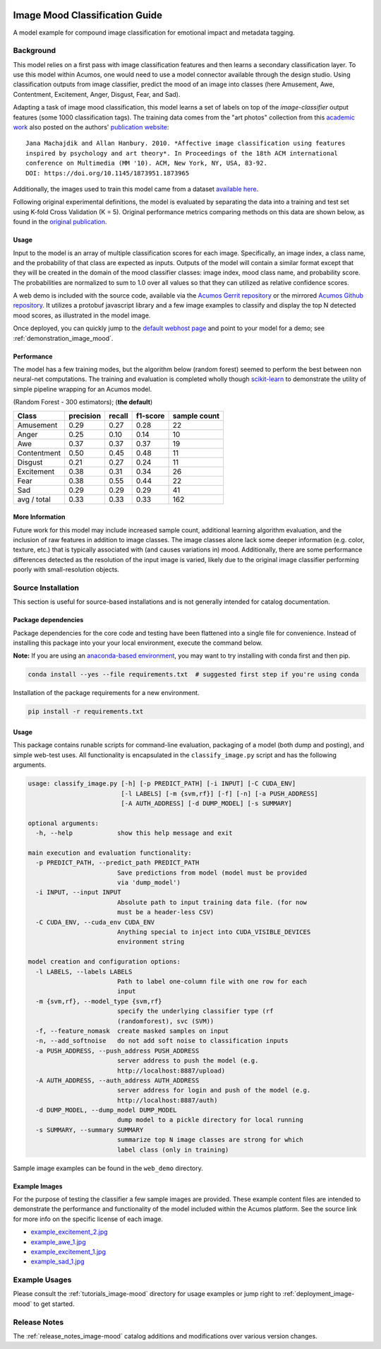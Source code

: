 .. ===============LICENSE_START=======================================================
.. Acumos CC-BY-4.0
.. ===================================================================================
.. Copyright (C) 2017-2018 AT&T Intellectual Property & Tech Mahindra. All rights reserved.
.. ===================================================================================
.. This Acumos documentation file is distributed by AT&T and Tech Mahindra
.. under the Creative Commons Attribution 4.0 International License (the "License");
.. you may not use this file except in compliance with the License.
.. You may obtain a copy of the License at
..
..      http://creativecommons.org/licenses/by/4.0
..
.. This file is distributed on an "AS IS" BASIS,
.. WITHOUT WARRANTIES OR CONDITIONS OF ANY KIND, either express or implied.
.. See the License for the specific language governing permissions and
.. limitations under the License.
.. ===============LICENSE_END=========================================================

.. _image_mood:

|Build Status|

===============================
Image Mood Classification Guide
===============================

A model example for compound image classification for emotional impact
and metadata tagging.

.. image:: catalog_example.png
    :alt: Sample image and example image mood classification scores
    :width: 200

Background
==========

This model relies on a first pass with image classification features and
then learns a secondary classification layer. To use this model within
Acumos, one would need to use a model connector available through the
design studio. Using classification outputs from image classifier,
predict the mood of an image into classes (here Amusement, Awe,
Contentment, Excitement, Anger, Disgust, Fear, and Sad).

Adapting a task of image mood classification, this model learns a set of
labels on top of the *image-classifier* output features (some 1000
classification tags). The training data comes from the "art photos"
collection from this `academic work <https://dl.acm.org/citation.cfm?id=1873965>`__ also posted on the
authors' `publication website <http://www.imageemotion.org/>`__:

::

    Jana Machajdik and Allan Hanbury. 2010. *Affective image classification using features
    inspired by psychology and art theory*. In Proceedings of the 18th ACM international
    conference on Multimedia (MM '10). ACM, New York, NY, USA, 83-92.
    DOI: https://doi.org/10.1145/1873951.1873965

Additionally, the images used to train this model came from a dataset
`available here <http://www.imageemotion.org/testImages_artphoto.zip>`__.

Following original experimental definitions, the model is evaluated by
separating the data into a training and test set using K-fold Cross
Validation (K = 5). Original performance metrics comparing methods on
this data are shown below, as found in the
`original publication <https://dl.acm.org/citation.cfm?id=1873965>`__.

.. _image_mood_usage:

Usage
-----

Input to the model is an array of multiple classification scores for
each image. Specifically, an image index, a class name, and the
probability of that class are expected as inputs. Outputs of the model
will contain a similar format except that they will be created in the
domain of the mood classifier classes: image index, mood class name, and
probability score. The probabilities are normalized to sum to 1.0 over
all values so that they can utilized as relative confidence scores.

A web demo is included with the source code, available via the
`Acumos Gerrit repository <https://gerrit.acumos.org/r/gitweb?p=image-mood-classifier.git;a=summary>`__
or the mirrored
`Acumos Github repository <https://github.com/acumos/image-mood-classifier>`__. It
utilizes a protobuf javascript library and a few image examples to
classify and display the top N detected mood scores, as illustrated in
the model image.

Once deployed, you can quickly jump to the
`default webhost page <http://htmlpreview.github.io/?https://github.com/acumos/image-mood-classifier/blob/master/web_demo/image-mood-classes.html>`__
and point to your model for a demo; see :ref:`demonstration_image_mood`.


Performance
-----------

The model has a few training modes, but the algorithm below (random
forest) seemed to perform the best between non neural-net computations.
The training and evaluation is completed wholly though
`scikit-learn <http://scikit-learn.org/>`__ to demonstrate the utility
of simple pipeline wrapping for an Acumos model.

(Random Forest - 300 estimators); (**the default**)

+--------------+-----------+--------+----------+--------------+
| Class        | precision | recall | f1-score | sample count |
+==============+===========+========+==========+==============+
| Amusement    | 0.29      | 0.27   | 0.28     | 22           |
+--------------+-----------+--------+----------+--------------+
| Anger        | 0.25      | 0.10   | 0.14     | 10           |
+--------------+-----------+--------+----------+--------------+
| Awe          | 0.37      | 0.37   | 0.37     | 19           |
+--------------+-----------+--------+----------+--------------+
| Contentment  | 0.50      | 0.45   | 0.48     | 11           |
+--------------+-----------+--------+----------+--------------+
| Disgust      | 0.21      | 0.27   | 0.24     | 11           |
+--------------+-----------+--------+----------+--------------+
| Excitement   | 0.38      | 0.31   | 0.34     | 26           |
+--------------+-----------+--------+----------+--------------+
| Fear         | 0.38      | 0.55   | 0.44     | 22           |
+--------------+-----------+--------+----------+--------------+
| Sad          | 0.29      | 0.29   | 0.29     | 41           |
+--------------+-----------+--------+----------+--------------+
| avg / total  | 0.33      | 0.33   | 0.33     | 162          |
+--------------+-----------+--------+----------+--------------+


More Information
----------------

Future work for this model may include increased sample count,
additional learning algorithm evaluation, and the inclusion of raw
features in addition to image classes. The image classes alone lack some
deeper information (e.g. color, texture, etc.) that is typically
associated with (and causes variations in) mood. Additionally, there are
some performance differences detected as the resolution of the input
image is varied, likely due to the original image classifier performing
poorly with small-resolution objects.

Source Installation
===================

This section is useful for source-based installations and is not
generally intended for catalog documentation.

Package dependencies
--------------------

Package dependencies for the core code and testing have been flattened
into a single file for convenience. Instead of installing this package
into your your local environment, execute the command below.

**Note:** If you are using an `anaconda-based environment <https://anaconda.org>`__,
you may want to try installing with conda first and then pip.

.. code:: bash

    conda install --yes --file requirements.txt  # suggested first step if you're using conda

Installation of the package requirements for a new environment.

.. code:: bash

    pip install -r requirements.txt

Usage
-----

This package contains runable scripts for command-line evaluation,
packaging of a model (both dump and posting), and simple web-test uses.
All functionality is encapsulated in the ``classify_image.py`` script
and has the following arguments.

.. code:: bash

    usage: classify_image.py [-h] [-p PREDICT_PATH] [-i INPUT] [-C CUDA_ENV]
                             [-l LABELS] [-m {svm,rf}] [-f] [-n] [-a PUSH_ADDRESS]
                             [-A AUTH_ADDRESS] [-d DUMP_MODEL] [-s SUMMARY]

    optional arguments:
      -h, --help            show this help message and exit

    main execution and evaluation functionality:
      -p PREDICT_PATH, --predict_path PREDICT_PATH
                            Save predictions from model (model must be provided
                            via 'dump_model')
      -i INPUT, --input INPUT
                            Absolute path to input training data file. (for now
                            must be a header-less CSV)
      -C CUDA_ENV, --cuda_env CUDA_ENV
                            Anything special to inject into CUDA_VISIBLE_DEVICES
                            environment string

    model creation and configuration options:
      -l LABELS, --labels LABELS
                            Path to label one-column file with one row for each
                            input
      -m {svm,rf}, --model_type {svm,rf}
                            specify the underlying classifier type (rf
                            (randomforest), svc (SVM))
      -f, --feature_nomask  create masked samples on input
      -n, --add_softnoise   do not add soft noise to classification inputs
      -a PUSH_ADDRESS, --push_address PUSH_ADDRESS
                            server address to push the model (e.g.
                            http://localhost:8887/upload)
      -A AUTH_ADDRESS, --auth_address AUTH_ADDRESS
                            server address for login and push of the model (e.g.
                            http://localhost:8887/auth)
      -d DUMP_MODEL, --dump_model DUMP_MODEL
                            dump model to a pickle directory for local running
      -s SUMMARY, --summary SUMMARY
                            summarize top N image classes are strong for which
                            label class (only in training)

Sample image examples can be found in the
``web_demo`` directory.

Example Images
--------------

For the purpose of testing the classifier a few sample images are
provided. These example content files are intended to demonstrate the 
performance and functionality of the model included within the Acumos platform.
See the source link for more info on the specific
license of each image.

-  `example_excitement_2.jpg <https://www.pexels.com/photo/red-green-hot-air-balloon-during-daytime-51377/>`__
-  `example_awe_1.jpg <https://www.pexels.com/photo/art-beach-beautiful-clouds-269583/>`__
-  `example_excitement_1.jpg <https://www.pexels.com/photo/sea-man-person-holiday-6557/>`__
-  `example_sad_1.jpg <https://www.pexels.com/photo/burial-cemetery-countryside-cross-116909/>`__


Example Usages
==============

Please consult the :ref:`tutorials_image-mood` directory for usage
examples or jump right to :ref:`deployment_image-mood`
to get started.

Release Notes
=============

The :ref:`release_notes_image-mood` catalog additions and
modifications over various version changes.

.. |Build Status| image:: https://jenkins.acumos.org/buildStatus/icon?job=image-classification-tox-verify-master
   :target: https://jenkins.acumos.org/job/image-classification-tox-verify-master/